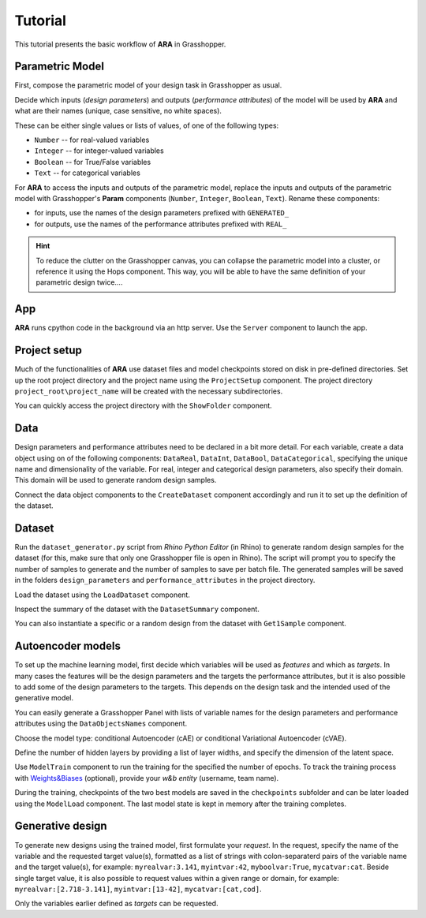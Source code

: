 ********************************************************************************
Tutorial
********************************************************************************


This tutorial presents the basic workflow of **ARA** in Grasshopper.



Parametric Model
----------------
First, compose the parametric model of your design task in Grasshopper as usual.

Decide which inputs (*design parameters*) and outputs (*performance attributes*) of the model will be used by **ARA** 
and what are their names (unique, case sensitive, no white spaces).

These can be either single values or lists of values, of one of the following types: 

- ``Number`` -- for real-valued variables
- ``Integer`` -- for integer-valued variables
- ``Boolean`` -- for True/False variables
- ``Text`` -- for categorical variables


For **ARA** to access the inputs and outputs of the parametric model, replace the inputs and outputs of the parametric model 
with Grasshopper's **Param** components (``Number``, ``Integer``, ``Boolean``, ``Text``). 
Rename these components:

- for inputs, use the names of the design parameters prefixed with ``GENERATED_``
- for outputs, use the names of the performance attributes prefixed with ``REAL_``


.. hint::

   To reduce the clutter on the Grasshopper canvas, you can collapse the parametric model into a cluster, 
   or reference it using the Hops component. 
   This way, you will be able to have the same definition of your parametric design twice....


App
---
**ARA** runs cpython code in the background via an http server. Use the ``Server`` component to launch the app.


Project setup
-------------
Much of the functionalities of **ARA** use dataset files and model checkpoints stored on disk in pre-defined directories.
Set up the root project directory and the project name using the ``ProjectSetup`` component. 
The project directory ``project_root\project_name`` will be created with the necessary subdirectories.

You can quickly access the project directory with the ``ShowFolder`` component.


Data
----

Design parameters and performance attributes need to be declared in a bit more detail. 
For each variable, create a data object using on of the following components: ``DataReal``, ``DataInt``, ``DataBool``, ``DataCategorical``,
specifying the unique name and dimensionality of the variable. For real, integer and categorical design parameters, also specify their domain.
This domain will be used to generate random design samples.

Connect the data object components to the ``CreateDataset`` component accordingly and run it to set up the definition of the dataset. 



Dataset
-------
Run the ``dataset_generator.py`` script from *Rhino Python Editor* (in Rhino) to generate random design samples for the dataset 
(for this, make sure that only one Grasshopper file is open in Rhino).
The script will prompt you to specify the number of samples to generate and the number of samples to save per batch file.
The generated samples will be saved in the folders ``design_parameters`` and ``performance_attributes`` in the project directory.


Load the dataset using the ``LoadDataset`` component. 

Inspect the summary of the dataset with the ``DatasetSummary`` component.

You can also instantiate a specific or a random design from the dataset with ``Get1Sample`` component. 


Autoencoder models
------------------
To set up the machine learning model, first decide which variables will be used as *features*  and which as *targets*. 
In many cases the features will be the design parameters and the targets the performance attributes, 
but it is also possible to add some of the design parameters to the targets. 
This depends on the design task and the intended used of the generative model.

You can easily generate a Grasshopper Panel with lists of variable names for the design parameters and performance attributes using the ``DataObjectsNames`` component.

Choose the model type: conditional Autoencoder (cAE) or conditional Variational Autoencoder (cVAE).

Define the number of hidden layers by providing a list of layer widths, and specify the dimension of the latent space.

Use ``ModelTrain`` component to run the training for the specified the number of epochs. 
To track the training process with `Weights&Biases <https://wandb.ai/site>`_ (optional), provide your *w&b entity* (username, team name). 

During the training, checkpoints of the two best models are saved in the ``checkpoints`` subfolder and can be later loaded using the ``ModelLoad`` component.   
The last model state is kept in memory after the training completes.



Generative design
-----------------
To generate new designs using the trained model, first formulate your *request*. 
In the request, specify the name of the variable and the requested target value(s), 
formatted as a list of strings with colon-separaterd pairs of the variable name and the target value(s), for example: 
``myrealvar:3.141``, ``myintvar:42``, ``myboolvar:True``, ``mycatvar:cat``. 
Beside single target value, it is also possible to request values within a given range or domain, for example: 
``myrealvar:[2.718-3.141]``, ``myintvar:[13-42]``, ``mycatvar:[cat,cod]``.

Only the variables earlier defined as *targets* can be requested.


